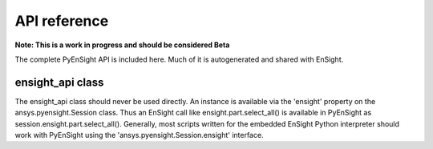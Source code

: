 *************
API reference
*************

**Note: This is a work in progress and should be considered Beta**

The complete PyEnSight API is included here.  Much of it is autogenerated and
shared with EnSight.   


ensight_api class
-----------------
The ensight_api class should never be used directly.  An instance is available via the 'ensight' 
property on the ansys.pyensight.Session class.  Thus an EnSight call like 
ensight.part.select_all() is available in PyEnSight as session.ensight.part.select_all().
Generally, most scripts written for the embedded EnSight Python interpreter should work with 
PyEnSight using the 'ansys.pyensight.Session.ensight' interface.


.. autosummary::
   :toctree: _autosummary/

   ansys.pyensight.Launcher
   ansys.pyensight.LocalLauncher
   ansys.pyensight.DockerLauncher
   ansys.pyensight.Session
   ansys.pyensight.ensight_api
   ansys.pyensight.ensight_api.anim
   ansys.pyensight.ensight_api.anim_flipbook
   ansys.pyensight.ensight_api.anim_keyframe
   ansys.pyensight.ensight_api.anim_quick
   ansys.pyensight.ensight_api.anim_recorders
   ansys.pyensight.ensight_api.anim_screens
   ansys.pyensight.ensight_api.anim_traces
   ansys.pyensight.ensight_api.annot_backgr
   ansys.pyensight.ensight_api.annot_entlbl
   ansys.pyensight.ensight_api.annotation
   ansys.pyensight.ensight_api.arrow
   ansys.pyensight.ensight_api.auxgeom
   ansys.pyensight.ensight_api.boundarylayer
   ansys.pyensight.ensight_api.case
   ansys.pyensight.ensight_api.clip
   ansys.pyensight.ensight_api.collab
   ansys.pyensight.ensight_api.command
   ansys.pyensight.ensight_api.connect
   ansys.pyensight.ensight_api.context_restore
   ansys.pyensight.ensight_api.contour
   ansys.pyensight.ensight_api.curve
   ansys.pyensight.ensight_api.data
   ansys.pyensight.ensight_api.data_partbuild
   ansys.pyensight.ensight_api.define
   ansys.pyensight.ensight_api.devsrf
   ansys.pyensight.ensight_api.dial
   ansys.pyensight.ensight_api.dpart
   ansys.pyensight.ensight_api.elevsurf
   ansys.pyensight.ensight_api.ensight
   ansys.pyensight.ensight_api.enums
   ansys.pyensight.ensight_api.extrude
   ansys.pyensight.ensight_api.file
   ansys.pyensight.ensight_api.filterpart
   ansys.pyensight.ensight_api.format
   ansys.pyensight.ensight_api.frame
   ansys.pyensight.ensight_api.function
   ansys.pyensight.ensight_api.gauge
   ansys.pyensight.ensight_api.help
   ansys.pyensight.ensight_api.isos
   ansys.pyensight.ensight_api.legend
   ansys.pyensight.ensight_api.lightsource
   ansys.pyensight.ensight_api.line
   ansys.pyensight.ensight_api.logo
   ansys.pyensight.ensight_api.material
   ansys.pyensight.ensight_api.message_window
   ansys.pyensight.ensight_api.model
   ansys.pyensight.ensight_api.nplot
   ansys.pyensight.ensight_api.nvc
   ansys.pyensight.ensight_api.objs
   ansys.pyensight.ensight_api.part
   ansys.pyensight.ensight_api.plot
   ansys.pyensight.ensight_api.pointpart
   ansys.pyensight.ensight_api.prefs
   ansys.pyensight.ensight_api.profile
   ansys.pyensight.ensight_api.ptrace
   ansys.pyensight.ensight_api.ptrace_emitr
   ansys.pyensight.ensight_api.query_ent_var
   ansys.pyensight.ensight_api.query_interact
   ansys.pyensight.ensight_api.savegeom
   ansys.pyensight.ensight_api.scene
   ansys.pyensight.ensight_api.sepattach
   ansys.pyensight.ensight_api.set_tdata
   ansys.pyensight.ensight_api.set_visenv
   ansys.pyensight.ensight_api.shape
   ansys.pyensight.ensight_api.shell
   ansys.pyensight.ensight_api.shock
   ansys.pyensight.ensight_api.show_info
   ansys.pyensight.ensight_api.solution_time
   ansys.pyensight.ensight_api.species
   ansys.pyensight.ensight_api.subset
   ansys.pyensight.ensight_api.tensor
   ansys.pyensight.ensight_api.text
   ansys.pyensight.ensight_api.texture
   ansys.pyensight.ensight_api.tools
   ansys.pyensight.ensight_api.user
   ansys.pyensight.ensight_api.varextcfd
   ansys.pyensight.ensight_api.variables
   ansys.pyensight.ensight_api.vctarrow
   ansys.pyensight.ensight_api.view
   ansys.pyensight.ensight_api.view_transf
   ansys.pyensight.ensight_api.viewport
   ansys.pyensight.ensight_api.viewport_axis
   ansys.pyensight.ensight_api.viewport_bounds
   ansys.pyensight.ensight_api.views
   ansys.pyensight.ensight_api.vof
   ansys.pyensight.ensight_api.vortexcore
   ansys.pyensight.ensobj.ENSOBJ
   ansys.pyensight.ens_annot.ENS_ANNOT
   ansys.pyensight.ens_annot_text.ENS_ANNOT_TEXT
   ansys.pyensight.ens_annot_line.ENS_ANNOT_LINE
   ansys.pyensight.ens_annot_logo.ENS_ANNOT_LOGO
   ansys.pyensight.ens_annot_lgnd.ENS_ANNOT_LGND
   ansys.pyensight.ens_annot_marker.ENS_ANNOT_MARKER
   ansys.pyensight.ens_annot_arrow.ENS_ANNOT_ARROW
   ansys.pyensight.ens_annot_dial.ENS_ANNOT_DIAL
   ansys.pyensight.ens_annot_gauge.ENS_ANNOT_GAUGE
   ansys.pyensight.ens_annot_shape.ENS_ANNOT_SHAPE
   ansys.pyensight.ens_camera.ENS_CAMERA
   ansys.pyensight.ens_case.ENS_CASE
   ansys.pyensight.ens_flipbook.ENS_FLIPBOOK
   ansys.pyensight.ens_frame.ENS_FRAME
   ansys.pyensight.ens_globals.ENS_GLOBALS
   ansys.pyensight.ens_group.ENS_GROUP
   ansys.pyensight.ens_lightsource.ENS_LIGHTSOURCE
   ansys.pyensight.ens_lpart.ENS_LPART
   ansys.pyensight.ens_mat.ENS_MAT
   ansys.pyensight.ens_palette.ENS_PALETTE
   ansys.pyensight.ens_part.ENS_PART
   ansys.pyensight.ens_part_model.ENS_PART_MODEL
   ansys.pyensight.ens_part_clip.ENS_PART_CLIP
   ansys.pyensight.ens_part_contour.ENS_PART_CONTOUR
   ansys.pyensight.ens_part_discrete_particle.ENS_PART_DISCRETE_PARTICLE
   ansys.pyensight.ens_part_frame.ENS_PART_FRAME
   ansys.pyensight.ens_part_isosurface.ENS_PART_ISOSURFACE
   ansys.pyensight.ens_part_particle_trace.ENS_PART_PARTICLE_TRACE
   ansys.pyensight.ens_part_profile.ENS_PART_PROFILE
   ansys.pyensight.ens_part_vector_arrow.ENS_PART_VECTOR_ARROW
   ansys.pyensight.ens_part_elevated_surface.ENS_PART_ELEVATED_SURFACE
   ansys.pyensight.ens_part_developed_surface.ENS_PART_DEVELOPED_SURFACE
   ansys.pyensight.ens_part_builtup.ENS_PART_BUILTUP
   ansys.pyensight.ens_part_tensor_glyph.ENS_PART_TENSOR_GLYPH
   ansys.pyensight.ens_part_fx_vortex_core.ENS_PART_FX_VORTEX_CORE
   ansys.pyensight.ens_part_fx_shock.ENS_PART_FX_SHOCK
   ansys.pyensight.ens_part_fx_sep_att.ENS_PART_FX_SEP_ATT
   ansys.pyensight.ens_part_mat_interface.ENS_PART_MAT_INTERFACE
   ansys.pyensight.ens_part_point.ENS_PART_POINT
   ansys.pyensight.ens_part_axisymmetric.ENS_PART_AXISYMMETRIC
   ansys.pyensight.ens_part_vof.ENS_PART_VOF
   ansys.pyensight.ens_part_aux_geom.ENS_PART_AUX_GEOM
   ansys.pyensight.ens_part_filter.ENS_PART_FILTER
   ansys.pyensight.ens_plotter.ENS_PLOTTER
   ansys.pyensight.ens_polyline.ENS_POLYLINE
   ansys.pyensight.ens_probe.ENS_PROBE
   ansys.pyensight.ens_query.ENS_QUERY
   ansys.pyensight.ens_source.ENS_SOURCE
   ansys.pyensight.ens_spec.ENS_SPEC
   ansys.pyensight.ens_state.ENS_STATE
   ansys.pyensight.ens_texture.ENS_TEXTURE
   ansys.pyensight.ens_tool.ENS_TOOL
   ansys.pyensight.ens_tool_cursor.ENS_TOOL_CURSOR
   ansys.pyensight.ens_tool_line.ENS_TOOL_LINE
   ansys.pyensight.ens_tool_plane.ENS_TOOL_PLANE
   ansys.pyensight.ens_tool_box.ENS_TOOL_BOX
   ansys.pyensight.ens_tool_cylinder.ENS_TOOL_CYLINDER
   ansys.pyensight.ens_tool_cone.ENS_TOOL_CONE
   ansys.pyensight.ens_tool_sphere.ENS_TOOL_SPHERE
   ansys.pyensight.ens_tool_revolution.ENS_TOOL_REVOLUTION
   ansys.pyensight.ens_var.ENS_VAR
   ansys.pyensight.ens_vport.ENS_VPORT
